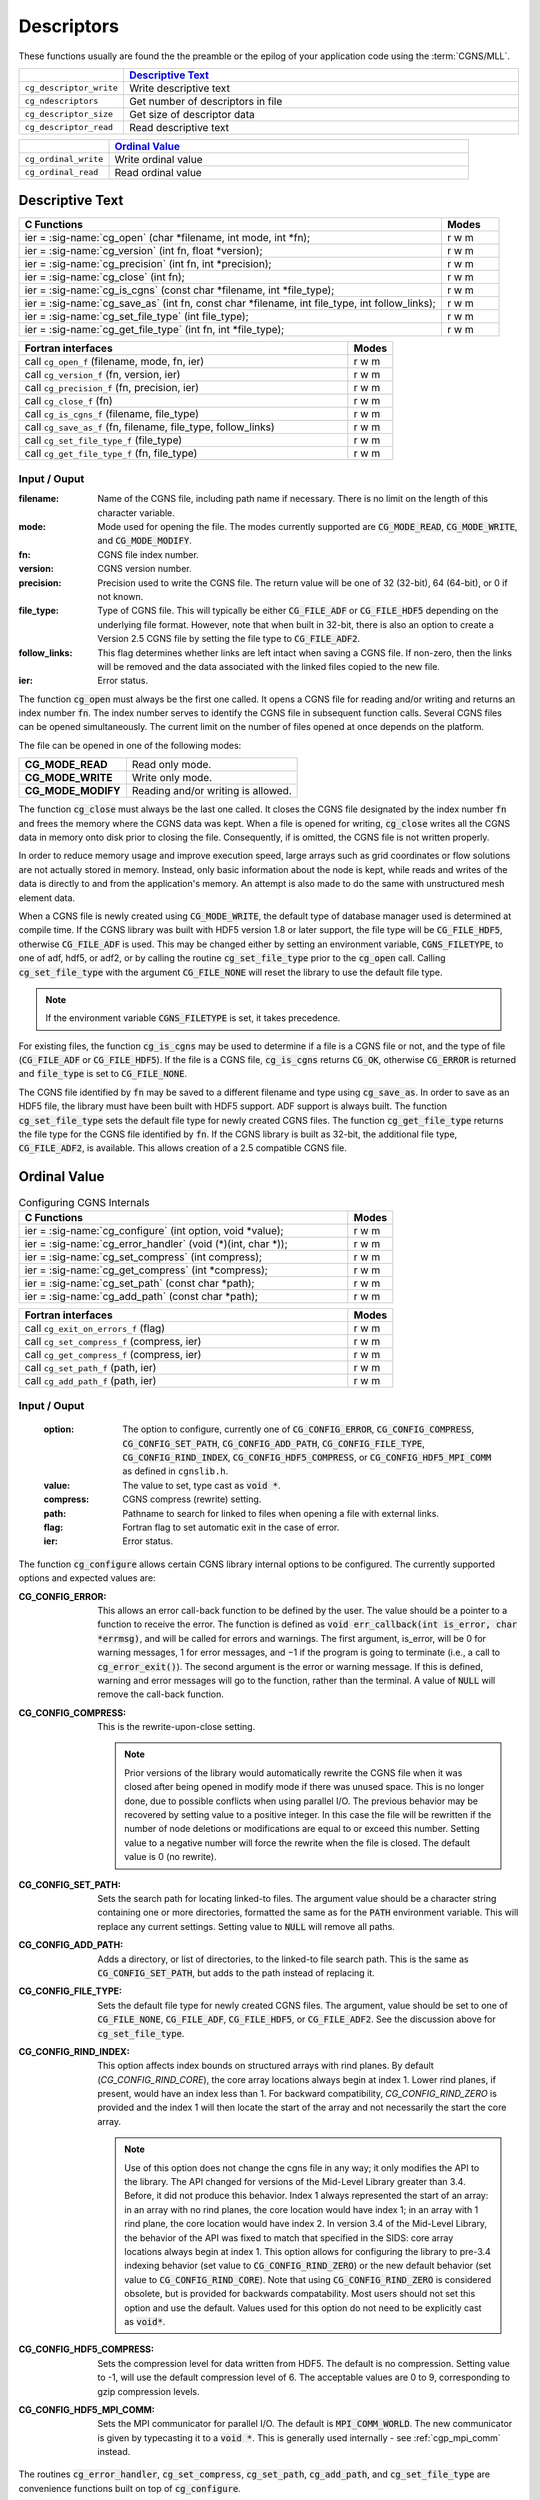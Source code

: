 ﻿.. CGNS Documentation files
   See LICENSING/COPYRIGHT at root dir of this documentation sources


.. role:: in
.. role:: out
.. role:: sig-name(code)
   :language: c


.. _MLLDescriptors:
   
Descriptors
-----------

These functions usually are found the the preamble or the epilog of your
application code using the :term:`CGNS/MLL`.


.. list-table::
   :header-rows: 1
   :widths: 2 8

   * -
     - `Descriptive Text`_
   * - ``cg_descriptor_write`` 
     - Write descriptive text
   * - ``cg_ndescriptors``
     - Get number of descriptors in file
   * - ``cg_descriptor_size`` 
     - Get size of descriptor data
   * - ``cg_descriptor_read``
     - Read descriptive text
   
       
.. list-table::
   :header-rows: 1
   :widths: 2 8
       
   * - 
     - `Ordinal Value`_
   * - ``cg_ordinal_write`` 
     - Write ordinal value
   * - ``cg_ordinal_read`` 
     - Read ordinal value


Descriptive Text
^^^^^^^^^^^^^^^^

.. table::
   :widths: 110 15
   
   +--------------------------------------------------------------------------------------------------------------------------------+-------+
   | C Functions                                                                                                                    | Modes |
   +================================================================================================================================+=======+
   | :out:`ier` = :sig-name:`cg_open` (:in:`char *filename`, :in:`int mode`, :out:`int *fn`);                                       | r w m |
   +--------------------------------------------------------------------------------------------------------------------------------+-------+
   | :out:`ier` = :sig-name:`cg_version` (:in:`int fn`, :out:`float *version`);                                                     | r w m |
   +--------------------------------------------------------------------------------------------------------------------------------+-------+
   | :out:`ier` = :sig-name:`cg_precision` (:in:`int fn`, :out:`int *precision`);                                                   | r w m |
   +--------------------------------------------------------------------------------------------------------------------------------+-------+
   | :out:`ier` = :sig-name:`cg_close` (:in:`int fn`);                                                                              | r w m |
   +--------------------------------------------------------------------------------------------------------------------------------+-------+
   | :out:`ier` = :sig-name:`cg_is_cgns` (:in:`const char *filename`, :out:`int *file_type`);                                       | r w m |
   +--------------------------------------------------------------------------------------------------------------------------------+-------+
   | :out:`ier` = :sig-name:`cg_save_as` (:in:`int fn`, :in:`const char *filename`, :in:`int file_type`, :in:`int follow_links`);   | r w m |
   +--------------------------------------------------------------------------------------------------------------------------------+-------+
   | :out:`ier` = :sig-name:`cg_set_file_type` (:in:`int file_type`);                                                               | r w m |
   +--------------------------------------------------------------------------------------------------------------------------------+-------+
   | :out:`ier` = :sig-name:`cg_get_file_type` (:in:`int fn`, :out:`int *file_type`);                                               | r w m |
   +--------------------------------------------------------------------------------------------------------------------------------+-------+
.. table::
   :widths: 110 15
   
   +--------------------------------------------------------------------------------------------------------------------------------+-------+
   | Fortran interfaces                                                                                                             | Modes |
   +================================================================================================================================+=======+
   | call ``cg_open_f`` (:in:`filename`, :in:`mode`, :out:`fn`, :out:`ier`)                                                         | r w m |
   +--------------------------------------------------------------------------------------------------------------------------------+-------+
   | call ``cg_version_f`` (:in:`fn`, :out:`version`, :out:`ier`)                                                                   | r w m |
   +--------------------------------------------------------------------------------------------------------------------------------+-------+
   | call ``cg_precision_f`` (:in:`fn`, :out:`precision`, :out:`ier`)                                                               | r w m |
   +--------------------------------------------------------------------------------------------------------------------------------+-------+
   | call ``cg_close_f`` (:in:`fn`)                                                                                                 | r w m |
   +--------------------------------------------------------------------------------------------------------------------------------+-------+
   | call ``cg_is_cgns_f`` (:in:`filename`, :out:`file_type`)                                                                       | r w m |
   +--------------------------------------------------------------------------------------------------------------------------------+-------+
   | call ``cg_save_as_f`` (:in:`fn`, :in:`filename`, :in:`file_type`, :in:`follow_links`)                                          | r w m |
   +--------------------------------------------------------------------------------------------------------------------------------+-------+
   | call ``cg_set_file_type_f`` (:in:`file_type`)                                                                                  | r w m |
   +--------------------------------------------------------------------------------------------------------------------------------+-------+
   | call ``cg_get_file_type_f`` (:in:`fn`, :out:`file_type`)                                                                       | r w m |
   +--------------------------------------------------------------------------------------------------------------------------------+-------+

:in:`Input` / :out:`Ouput`
~~~~~~~~~~~~~~~~~~~~~~~~~~
:filename:	   	Name of the CGNS file, including path name if necessary. There is no limit on the length of this character variable.
:mode:		Mode used for opening the file. The modes currently supported are :code:`CG_MODE_READ`, :code:`CG_MODE_WRITE`, and :code:`CG_MODE_MODIFY`.
:fn:		CGNS file index number.
:version:		CGNS version number.
:precision:		Precision used to write the CGNS file. The return value will be one of 32 (32-bit), 64 (64-bit), or 0 if not known.
:file_type:		Type of CGNS file. This will typically be either :code:`CG_FILE_ADF` or :code:`CG_FILE_HDF5` depending on the underlying file format. However, note that when built in 32-bit, there is also an option to create a Version 2.5 CGNS file by setting the file type to :code:`CG_FILE_ADF2`.
:follow_links:	This flag determines whether links are left intact when saving a CGNS file. If non-zero, then the links will be removed and the data associated with the linked files copied to the new file.
:ier:		Error status. 

The function :code:`cg_open` must always be the first one called. It opens a CGNS file for reading and/or writing and returns an index number :code:`fn`. The index number serves to identify the CGNS file in subsequent function calls. Several CGNS files can be opened simultaneously. The current limit on the number of files opened at once depends on the platform.

The file can be opened in one of the following modes:

.. list-table::

  * - **CG_MODE_READ**
    - Read only mode.
  * - **CG_MODE_WRITE**
    - Write only mode.
  * - **CG_MODE_MODIFY**
    - Reading and/or writing is allowed.


The function :code:`cg_close` must always be the last one called.
It closes the CGNS file designated by the index number :code:`fn` and frees the memory where the CGNS data was kept.
When a file is opened for writing, :code:`cg_close` writes all the CGNS data in memory onto disk prior to closing the file.
Consequently, if is omitted, the CGNS file is not written properly.

In order to reduce memory usage and improve execution speed, large arrays such as grid coordinates or flow solutions are not actually stored in memory.
Instead, only basic information about the node is kept, while reads and writes of the data is directly to and from the application's memory.
An attempt is also made to do the same with unstructured mesh element data.

When a CGNS file is newly created using :code:`CG_MODE_WRITE`, the default type of database manager used is determined at compile time.
If the CGNS library was built with HDF5 version 1.8 or later support, the file type will be :code:`CG_FILE_HDF5`, otherwise :code:`CG_FILE_ADF` is used.
This may be changed either by setting an environment variable, :code:`CGNS_FILETYPE`, to one of adf, hdf5, or adf2, or by calling the routine :code:`cg_set_file_type` prior to the :code:`cg_open` call.
Calling :code:`cg_set_file_type` with the argument :code:`CG_FILE_NONE` will reset the library to use the default file type.

.. note::
  If the environment variable :code:`CGNS_FILETYPE` is set, it takes precedence.

For existing files, the function :code:`cg_is_cgns` may be used to determine if a file is a CGNS file or not, and the type of file (:code:`CG_FILE_ADF` or :code:`CG_FILE_HDF5`).
If the file is a CGNS file, :code:`cg_is_cgns` returns :code:`CG_OK`,
otherwise :code:`CG_ERROR` is returned and :code:`file_type` is set to :code:`CG_FILE_NONE`.

The CGNS file identified by :code:`fn` may be saved to a different filename and type using :code:`cg_save_as`. In order to save as an HDF5 file, the library must have been built with HDF5 support. ADF support is always built. The function :code:`cg_set_file_type` sets the default file type for newly created CGNS files. The function :code:`cg_get_file_type` returns the file type for the CGNS file identified by :code:`fn`. If the CGNS library is built as 32-bit, the additional file type, :code:`CG_FILE_ADF2`, is available. This allows creation of a 2.5 compatible CGNS file.

Ordinal Value
^^^^^^^^^^^^^

.. table:: Configuring CGNS Internals
   :widths: 110 15
   
   +--------------------------------------------------------------------------------------------------------------------------------+-------+
   | C Functions                                                                                                                    | Modes |
   +================================================================================================================================+=======+
   | :out:`ier` = :sig-name:`cg_configure` (:in:`int option`, :in:`void *value`);                                                   | r w m |
   +--------------------------------------------------------------------------------------------------------------------------------+-------+
   | :out:`ier` = :sig-name:`cg_error_handler` (:in:`void (*)(int, char *)`);                                                       | r w m |
   +--------------------------------------------------------------------------------------------------------------------------------+-------+
   | :out:`ier` = :sig-name:`cg_set_compress` (:in:`int compress`);                                                                 | r w m |
   +--------------------------------------------------------------------------------------------------------------------------------+-------+
   | :out:`ier` = :sig-name:`cg_get_compress` (:out:`int *compress`);                                                               | r w m |
   +--------------------------------------------------------------------------------------------------------------------------------+-------+
   | :out:`ier` = :sig-name:`cg_set_path` (:in:`const char *path`);                                                                 | r w m |
   +--------------------------------------------------------------------------------------------------------------------------------+-------+
   | :out:`ier` = :sig-name:`cg_add_path` (:in:`const char *path`);                                                                 | r w m |
   +--------------------------------------------------------------------------------------------------------------------------------+-------+
.. table::
   :widths: 110 15
   
   +--------------------------------------------------------------------------------------------------------------------------------+-------+
   | Fortran interfaces                                                                                                             | Modes |
   +================================================================================================================================+=======+
   | call ``cg_exit_on_errors_f`` (:in:`flag`)                                                                                      | r w m |
   +--------------------------------------------------------------------------------------------------------------------------------+-------+
   | call ``cg_set_compress_f`` (:in:`compress`, :out:`ier`)                                                                        | r w m |
   +--------------------------------------------------------------------------------------------------------------------------------+-------+
   | call ``cg_get_compress_f`` (:out:`compress`, :out:`ier`)                                                                       | r w m |
   +--------------------------------------------------------------------------------------------------------------------------------+-------+
   | call ``cg_set_path_f`` (:in:`path`, :out:`ier`)                                                                                | r w m |
   +--------------------------------------------------------------------------------------------------------------------------------+-------+
   | call ``cg_add_path_f`` (:in:`path`, :out:`ier`)                                                                                | r w m |
   +--------------------------------------------------------------------------------------------------------------------------------+-------+
   

:in:`Input` / :out:`Ouput`
~~~~~~~~~~~~~~~~~~~~~~~~~~
  :option:	   	The option to configure, currently one of :code:`CG_CONFIG_ERROR`, :code:`CG_CONFIG_COMPRESS`, :code:`CG_CONFIG_SET_PATH`, :code:`CG_CONFIG_ADD_PATH`,  :code:`CG_CONFIG_FILE_TYPE`, :code:`CG_CONFIG_RIND_INDEX`, :code:`CG_CONFIG_HDF5_COMPRESS`, or :code:`CG_CONFIG_HDF5_MPI_COMM` as defined in ``cgnslib.h``.
  :value:		The value to set, type cast as :code:`void *`.
  :compress:	CGNS compress (rewrite) setting.
  :path:		Pathname to search for linked to files when opening a file with external links.
  :flag:		Fortran flag to set automatic exit in the case of error.
  :ier:         Error status. 

The function :code:`cg_configure` allows certain CGNS library internal options to be configured. The currently supported options and expected values are:

:CG_CONFIG_ERROR:        This allows an error call-back function to be defined by the user. The value should be a pointer to a function to receive the error. The function is defined as :code:`void err_callback(int is_error, char *errmsg)`, and will be called for errors and warnings. The first argument, is_error, will be 0 for warning messages, 1 for error messages, and −1 if the program is going to terminate (i.e., a call to :code:`cg_error_exit()`). The second argument is the error or warning message. If this is defined, warning and error messages will go to the function, rather than the terminal. A value of :code:`NULL` will remove the call-back function.
 
:CG_CONFIG_COMPRESS:	 This is the rewrite-upon-close setting.     

  .. note::
    Prior versions of the library would automatically rewrite the CGNS file when it was closed after being opened in modify mode if there was unused space. This is no longer done, due to possible conflicts when using parallel I/O. The previous behavior may be recovered by setting value to a positive integer. In this case the file will be rewritten if the number of node deletions or modifications are equal to or exceed this number. Setting value to a negative number will force the rewrite when the file is closed. The default value is 0 (no rewrite).
 
:CG_CONFIG_SET_PATH:		Sets the search path for locating linked-to files. The argument value should be a character string containing one or more directories, formatted the same as for the :code:`PATH` environment variable. This will replace any current settings. Setting value to :code:`NULL` will remove all paths.
 
:CG_CONFIG_ADD_PATH:		Adds a directory, or list of directories, to the linked-to file search path. This is the same as :code:`CG_CONFIG_SET_PATH`, but adds to the path instead of replacing it.
 
:CG_CONFIG_FILE_TYPE:		Sets the default file type for newly created CGNS files. The argument, value should be set to one of :code:`CG_FILE_NONE`, :code:`CG_FILE_ADF`, :code:`CG_FILE_HDF5`, or :code:`CG_FILE_ADF2`. See the discussion above for :code:`cg_set_file_type`.
 
:CG_CONFIG_RIND_INDEX:		This option affects index bounds on structured arrays with rind planes.
                            By default (`CG_CONFIG_RIND_CORE`), the core array locations always begin at index 1. Lower rind planes, if present, would have an index less than 1.
                            For backward compatibility, `CG_CONFIG_RIND_ZERO` is provided and the index 1 will then locate the start of the array and not necessarily the start the core array.

                            .. note::
                                 Use of this option does not change the cgns file in any way; it only modifies the API to the library.
                                 The API changed for versions of the Mid-Level Library greater than 3.4. Before, it did not produce this behavior.
                                 Index 1 always represented the start of an array: in an array with no rind planes, the core location would have index 1; in an array with 1 rind plane, the core location would have index 2. In version 3.4 of the Mid-Level Library, the behavior of the API was fixed to match that specified in the SIDS: core array locations always begin at index 1. This option allows for configuring the library to pre-3.4 indexing behavior (set value to :code:`CG_CONFIG_RIND_ZERO`) or the new default behavior (set value to :code:`CG_CONFIG_RIND_CORE`). Note that using :code:`CG_CONFIG_RIND_ZERO` is considered obsolete, but is provided for backwards compatability.
                                 Most users should not set this option and use the default.
                                 Values used for this option do not need to be explicitly cast as :code:`void*`.
   
 
:CG_CONFIG_HDF5_COMPRESS:		Sets the compression level for data written from HDF5. The default is no compression. Setting value to -1, will use the default compression level of 6. The acceptable values are 0 to 9, corresponding to gzip compression levels.
 
:CG_CONFIG_HDF5_MPI_COMM:		Sets the MPI communicator for parallel I/O. The default is :code:`MPI_COMM_WORLD`. The new communicator is given by typecasting it to a :code:`void *`. This is generally used internally - see :ref:`cgp_mpi_comm` instead.

The routines :code:`cg_error_handler`, :code:`cg_set_compress`, :code:`cg_set_path`, :code:`cg_add_path`, and :code:`cg_set_file_type` are convenience functions built on top of :code:`cg_configure`.

There is no Fortran counterpart to function :code:`cg_configure` or :code:`cg_error_handler`. The Fortran function :code:`cg_exit_on_error_f` routine be be used in place of :code:`cg_error_handler`. If flag is non-zero, then when an error is encountered, the library will print the error message and exit with an code of 1. Setting flag to zero (the default) prevents this and the error is returned to the user code.

.. note::
  The HDF5 implementation does not support search paths for linked files. The links need to be either absolute or relative pathnames. As a result, it is recommended that the search path options not be used as they may be removed in future versions.

.. last line
